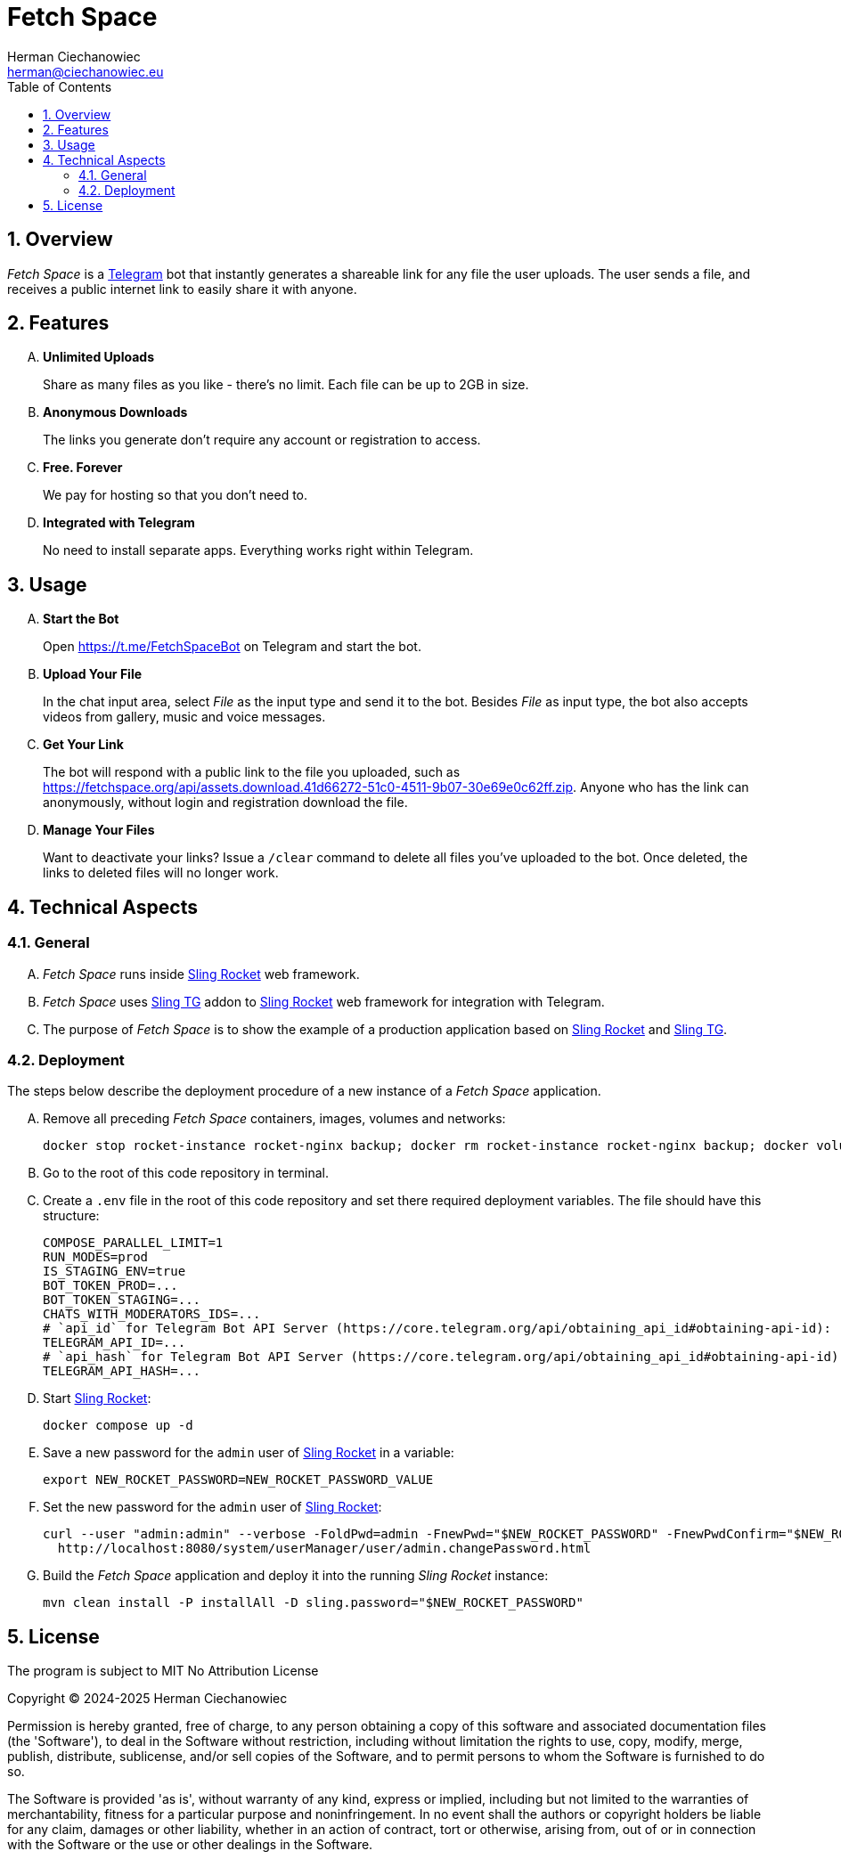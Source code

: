 [.text-justify]
= Fetch Space
:reproducible:
:doctype: article
:author: Herman Ciechanowiec
:email: herman@ciechanowiec.eu
:chapter-signifier:
:sectnums:
:sectnumlevels: 5
:sectanchors:
:toc: left
:toclevels: 5
:icons: font
// Docinfo is used for foldable TOC.
// -> For full usage example see https://github.com/remkop/picocli
:docinfo: shared,private
:linkcss:
:stylesdir: https://www.ciechanowiec.eu/linux_mantra/
:stylesheet: adoc-css-style.css

== Overview
_Fetch Space_ is a https://telegram.org/[Telegram] bot that instantly generates a shareable link for any file the user uploads. The user sends a file, and receives a public internet link to easily share it with anyone.

== Features
[upperalpha]
. *Unlimited Uploads*
+
Share as many files as you like - there's no limit. Each file can be up to 2GB in size.

. *Anonymous Downloads*
+
The links you generate don't require any account or registration to access.
. *Free. Forever*
+
We pay for hosting so that you don't need to.

. *Integrated with Telegram*
+
No need to install separate apps. Everything works right within Telegram.

== Usage
[upperalpha]
. *Start the Bot*
+
Open https://t.me/FetchSpaceBot on Telegram and start the bot.
.  *Upload Your File*
+
In the chat input area, select _File_ as the input type and send it to the bot. Besides _File_ as input type, the bot also accepts videos from gallery, music and voice messages.

. *Get Your Link*
+
The bot will respond with a public link to the file you uploaded, such as https://fetchspace.org/api/assets.download.41d66272-51c0-4511-9b07-30e69e0c62ff.zip. Anyone who has the link can anonymously, without login and registration download the file.

. *Manage Your Files*
+
Want to deactivate your links? Issue a `/clear` command to delete all files you've uploaded to the bot. Once deleted, the links to deleted files will no longer work.

== Technical Aspects
=== General
[upperalpha]
. _Fetch Space_ runs inside https://github.com/ciechanowiec/sling_rocket[Sling Rocket] web framework.
. _Fetch Space_ uses https://github.com/ciechanowiec/sling_tg[Sling TG] addon to https://github.com/ciechanowiec/sling_rocket[Sling Rocket] web framework for integration with Telegram.
. The purpose of _Fetch Space_ is to show the example of a production application based on https://github.com/ciechanowiec/sling_rocket[Sling Rocket] and https://github.com/ciechanowiec/sling_tg[Sling TG].

=== Deployment
The steps below describe the deployment procedure of a new instance of a _Fetch Space_ application.
[upperalpha]
. Remove all preceding _Fetch Space_ containers, images, volumes and networks:

    docker stop rocket-instance rocket-nginx backup; docker rm rocket-instance rocket-nginx backup; docker volume rm rocket-data; docker network rm rocket-network

. Go to the root of this code repository in terminal.
. Create a `.env` file in the root of this code repository and set there required deployment variables. The file should have this structure:
+
[source,bash]
....
COMPOSE_PARALLEL_LIMIT=1
RUN_MODES=prod
IS_STAGING_ENV=true
BOT_TOKEN_PROD=...
BOT_TOKEN_STAGING=...
CHATS_WITH_MODERATORS_IDS=...
# `api_id` for Telegram Bot API Server (https://core.telegram.org/api/obtaining_api_id#obtaining-api-id):
TELEGRAM_API_ID=...
# `api_hash` for Telegram Bot API Server (https://core.telegram.org/api/obtaining_api_id#obtaining-api-id):
TELEGRAM_API_HASH=...
....

. Start https://github.com/ciechanowiec/sling_rocket[Sling Rocket]:

    docker compose up -d

. Save a new password for the `admin` user of https://github.com/ciechanowiec/sling_rocket[Sling Rocket] in a variable:

    export NEW_ROCKET_PASSWORD=NEW_ROCKET_PASSWORD_VALUE

. Set the new password for the `admin` user of https://github.com/ciechanowiec/sling_rocket[Sling Rocket]:
+
[source,bash]
....
curl --user "admin:admin" --verbose -FoldPwd=admin -FnewPwd="$NEW_ROCKET_PASSWORD" -FnewPwdConfirm="$NEW_ROCKET_PASSWORD" \
  http://localhost:8080/system/userManager/user/admin.changePassword.html
....

. Build the _Fetch Space_ application and deploy it into the running _Sling Rocket_ instance:

    mvn clean install -P installAll -D sling.password="$NEW_ROCKET_PASSWORD"

== License
The program is subject to MIT No Attribution License

Copyright © 2024-2025 Herman Ciechanowiec

Permission is hereby granted, free of charge, to any person obtaining a copy of this software and associated documentation files (the 'Software'), to deal in the Software without restriction, including without limitation the rights to use, copy, modify, merge, publish, distribute, sublicense, and/or sell copies of the Software, and to permit persons to whom the Software is furnished to do so.

The Software is provided 'as is', without warranty of any kind, express or implied, including but not limited to the warranties of merchantability, fitness for a particular purpose and noninfringement. In no event shall the authors or copyright holders be liable for any claim, damages or other liability, whether in an action of contract, tort or otherwise, arising from, out of or in connection with the Software or the use or other dealings in the Software.
